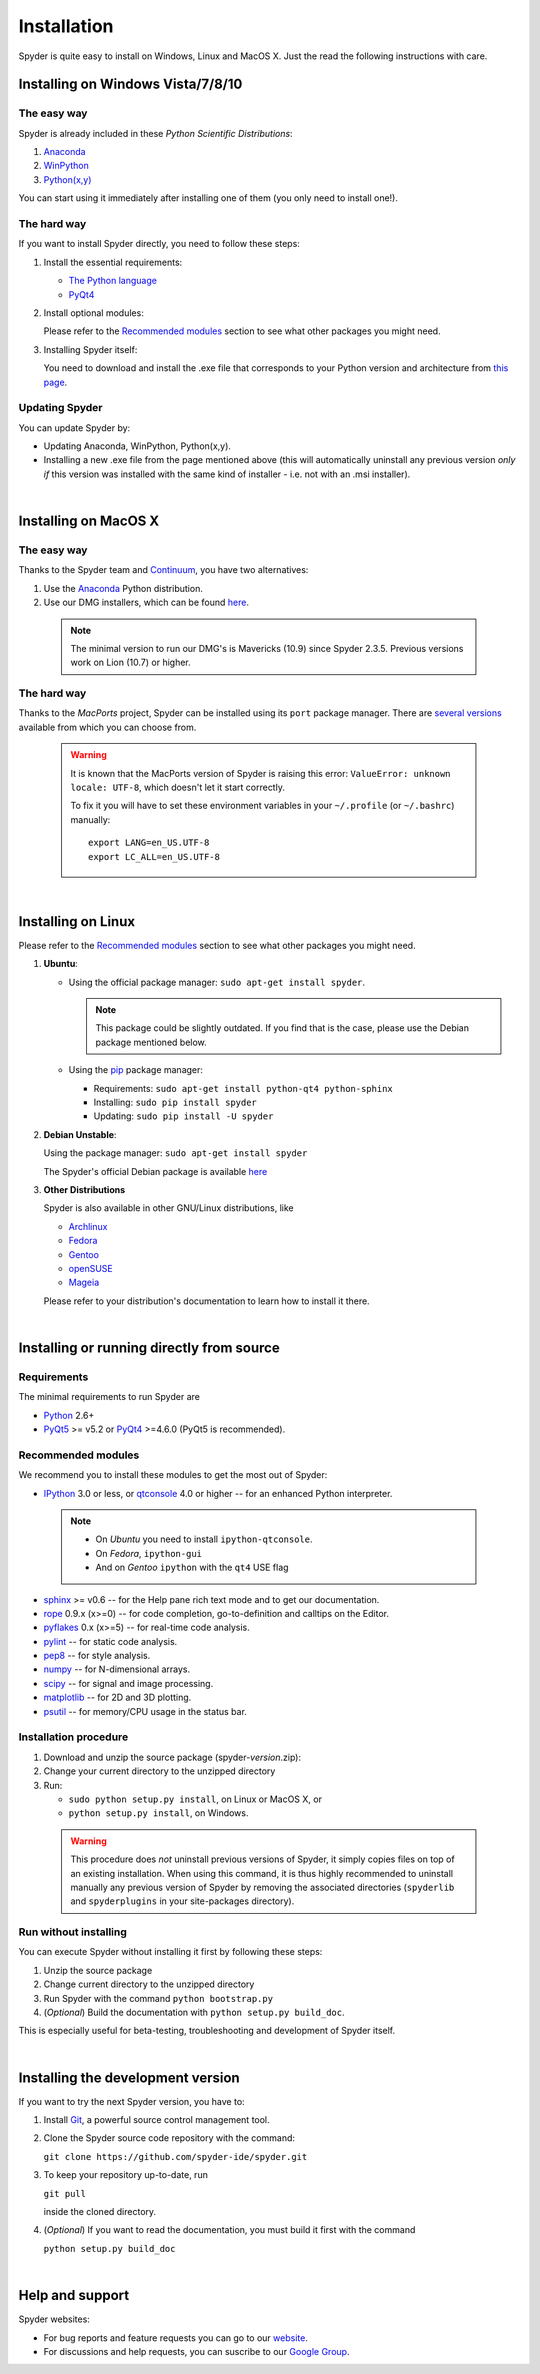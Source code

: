 Installation
============

Spyder is quite easy to install on Windows, Linux and MacOS X. Just the read the
following instructions with care.

Installing on Windows Vista/7/8/10
----------------------------------

The easy way
~~~~~~~~~~~~

Spyder is already included in these *Python Scientific Distributions*:

#. `Anaconda <http://continuum.io/downloads.html>`_
#. `WinPython <https://winpython.github.io/>`_
#. `Python(x,y) <https://code.google.com/p/pythonxy>`_

You can start using it immediately after installing one of them (you only need
to install one!).


The hard way
~~~~~~~~~~~~

If you want to install Spyder directly, you need to follow these steps:

#. Install the essential requirements:

   * `The Python language <http://www.python.org/>`_
   * `PyQt4 <http://www.riverbankcomputing.co.uk/software/pyqt/download>`_

#. Install optional modules:

   Please refer to the `Recommended modules`_ section to see what other packages
   you might need.
  
#. Installing Spyder itself:

   You need to download and install the .exe file that corresponds to your Python
   version and architecture from
   `this page <https://github.com/spyder-ide/spyder/releases>`_.


Updating Spyder
~~~~~~~~~~~~~~~

You can update Spyder by:

* Updating Anaconda, WinPython, Python(x,y).

* Installing a new .exe file from the page mentioned above (this will automatically
  uninstall any previous version *only if* this version was installed with the same
  kind of installer - i.e. not with an .msi installer).

|

Installing on MacOS X
----------------------

The easy way
~~~~~~~~~~~~

Thanks to the Spyder team and `Continuum <http://www.continuum.io/>`_, you have
two alternatives:

#. Use the `Anaconda <http://continuum.io/downloads.html>`_ Python distribution.

#. Use our DMG installers, which can be found
   `here <https://github.com/spyder-ide/spyder/releases>`_.

  .. note::
     
     The minimal version to run our DMG's is Mavericks (10.9) since
     Spyder 2.3.5. Previous versions work on Lion (10.7) or higher.


The hard way
~~~~~~~~~~~~

Thanks to the *MacPorts* project, Spyder can be installed using its ``port`` package manager.
There are `several versions`__ available from which you can choose from.

__ http://www.macports.org/ports.php?by=name&substr=spyder

  .. warning::

     It is known that the MacPorts version of Spyder is raising this error:
     ``ValueError: unknown locale: UTF-8``, which doesn't let it start correctly.
   
     To fix it you will have to set these environment variables in your
     ``~/.profile`` (or ``~/.bashrc``) manually::
        
        export LANG=en_US.UTF-8
        export LC_ALL=en_US.UTF-8

|

Installing on Linux
-------------------

Please refer to the `Recommended modules`_ section to see what other packages you
might need.

#. **Ubuntu**:
  
   * Using the official package manager: ``sudo apt-get install spyder``.
  
     .. note::
     
        This package could be slightly outdated. If you find that is the case,
        please use the Debian package mentioned below.
  
   * Using the `pip <https://pypi.python.org/pypi/pip/>`_ package manager:
  
     * Requirements: ``sudo apt-get install python-qt4 python-sphinx``
     * Installing: ``sudo pip install spyder``
     * Updating: ``sudo pip install -U spyder``

#. **Debian Unstable**:
  
   Using the package manager: ``sudo apt-get install spyder``

   The Spyder's official Debian package is available `here`__ 
  
   __ http://packages.debian.org/fr/sid/spyder.


#. **Other Distributions**

   Spyder is also available in other GNU/Linux distributions, like

   * `Archlinux <https://aur.archlinux.org/packages/?K=spyder>`_

   * `Fedora <https://admin.fedoraproject.org/pkgdb/acls/name/spyder?_csrf_token=ab2ac812ed6df3abdf42981038a56d3d87b34128>`_

   * `Gentoo <http://packages.gentoo.org/package/dev-python/spyder>`_

   * `openSUSE <https://build.opensuse.org/package/show?package=python-spyder&project=home%3Aocefpaf>`_

   * `Mageia <http://mageia.madb.org/package/show/name/spyder>`_

   Please refer to your distribution's documentation to learn how to install it
   there.

|

Installing or running directly from source
------------------------------------------

Requirements
~~~~~~~~~~~~

The minimal requirements to run Spyder are

* `Python <http://www.python.org/>`_ 2.6+
  
* `PyQt5 <https://www.riverbankcomputing.com/software/pyqt/download5>`_ >= v5.2 or
  `PyQt4 <https://www.riverbankcomputing.com/software/pyqt/download>`_ >=4.6.0
  (PyQt5 is recommended).


Recommended modules
~~~~~~~~~~~~~~~~~~~

We recommend you to install these modules to get the most out of Spyder:

* `IPython <http://ipython.org/install.html#downloads>`_ 3.0 or less, or
  `qtconsole <http://jupyter.org/qtconsole/stable/>`_ 4.0 or higher -- for an
  enhanced Python interpreter.
  
 .. note::
  
    - On *Ubuntu* you need to install ``ipython-qtconsole``.
    - On *Fedora*, ``ipython-gui``
    - And on *Gentoo* ``ipython`` with the ``qt4`` USE flag
  
* `sphinx <http://sphinx.pocoo.org>`_ >= v0.6  -- for the Help pane rich
  text mode and to get our documentation.

* `rope <http://rope.sourceforge.net/>`_ 0.9.x (x>=0) -- for code completion,
  go-to-definition and calltips on the Editor.

* `pyflakes <http://pypi.python.org/pypi/pyflakes>`_  0.x (x>=5) -- for real-time
  code analysis.

* `pylint <http://www.logilab.org/project/pylint>`_  -- for static code analysis.

* `pep8 <https://pypi.python.org/pypi/pep8>`_ -- for style analysis.

* `numpy <http://numpy.scipy.org/>`_ -- for N-dimensional arrays.

* `scipy <http://www.scipy.org/>`_ -- for signal and image processing.

* `matplotlib <http://matplotlib.sourceforge.net/>`_ -- for 2D and 3D plotting.

* `psutil <http://code.google.com/p/psutil/>`_  -- for memory/CPU usage in the status
  bar.


Installation procedure
~~~~~~~~~~~~~~~~~~~~~~

#. Download and unzip the source package (spyder-*version*.zip):
#. Change your current directory to the unzipped directory
#. Run:

   * ``sudo python setup.py install``, on Linux or MacOS X, or
   * ``python setup.py install``, on Windows.

  .. warning::

     This procedure does *not* uninstall previous versions of Spyder, it simply 
     copies files on top of an existing installation. When using this command,
     it is thus highly recommended to uninstall manually any previous version of
     Spyder by removing the associated directories (``spyderlib`` and
     ``spyderplugins`` in your site-packages directory).


Run without installing
~~~~~~~~~~~~~~~~~~~~~~

You can execute Spyder without installing it first by following these steps:

#. Unzip the source package
#. Change current directory to the unzipped directory
#. Run Spyder with the command ``python bootstrap.py``
#. (*Optional*) Build the documentation with ``python setup.py build_doc``.

This is especially useful for beta-testing, troubleshooting and development 
of Spyder itself.

|

Installing the development version
----------------------------------

If you want to try the next Spyder version, you have to:

#. Install `Git <http://git-scm.com/downloads>`_, a powerful
   source control management tool.

#. Clone the Spyder source code repository with the command:

   ``git clone https://github.com/spyder-ide/spyder.git``

#. To keep your repository up-to-date, run

   ``git pull``
   
   inside the cloned directory.

#. (*Optional*) If you want to read the documentation, you must build it first with
   the command
  
   ``python setup.py build_doc``

|

Help and support
----------------

Spyder websites:

* For bug reports and feature requests you can go to our
  `website <https://github.com/spyder-ide/spyder/issues>`_.
* For discussions and help requests, you can suscribe to our
  `Google Group <http://groups.google.com/group/spyderlib>`_.
